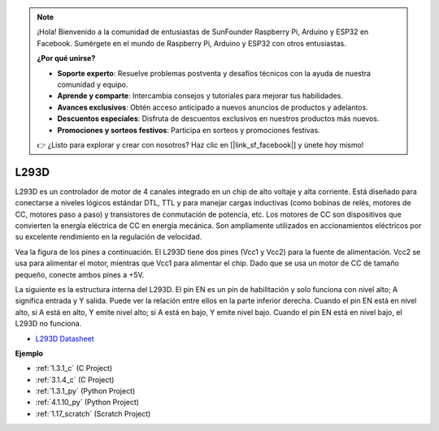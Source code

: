 .. note::

    ¡Hola! Bienvenido a la comunidad de entusiastas de SunFounder Raspberry Pi, Arduino y ESP32 en Facebook. Sumérgete en el mundo de Raspberry Pi, Arduino y ESP32 con otros entusiastas.

    **¿Por qué unirse?**

    - **Soporte experto**: Resuelve problemas postventa y desafíos técnicos con la ayuda de nuestra comunidad y equipo.
    - **Aprende y comparte**: Intercambia consejos y tutoriales para mejorar tus habilidades.
    - **Avances exclusivos**: Obtén acceso anticipado a nuevos anuncios de productos y adelantos.
    - **Descuentos especiales**: Disfruta de descuentos exclusivos en nuestros productos más nuevos.
    - **Promociones y sorteos festivos**: Participa en sorteos y promociones festivas.

    👉 ¿Listo para explorar y crear con nosotros? Haz clic en [|link_sf_facebook|] y únete hoy mismo!

.. _cpn_l293d:

L293D
=================

L293D es un controlador de motor de 4 canales integrado en un chip de alto voltaje y alta corriente.
Está diseñado para conectarse a niveles lógicos estándar DTL, TTL y para manejar cargas inductivas (como bobinas de relés, motores de CC, motores paso a paso) y transistores de conmutación de potencia, etc.
Los motores de CC son dispositivos que convierten la energía eléctrica de CC en energía mecánica. Son ampliamente utilizados en accionamientos eléctricos por su excelente rendimiento en la regulación de velocidad.

Vea la figura de los pines a continuación. El L293D tiene dos pines (Vcc1 y Vcc2) para la fuente de alimentación.
Vcc2 se usa para alimentar el motor, mientras que Vcc1 para alimentar el chip. Dado que se usa un motor de CC de tamaño pequeño, conecte ambos pines a +5V.

.. image:: img/l293d111.png

La siguiente es la estructura interna del L293D.
El pin EN es un pin de habilitación y solo funciona con nivel alto; A significa entrada y Y salida.
Puede ver la relación entre ellos en la parte inferior derecha.
Cuando el pin EN está en nivel alto, si A está en alto, Y emite nivel alto; si A está en bajo, Y emite nivel bajo. Cuando el pin EN está en nivel bajo, el L293D no funciona.

.. image:: img/l293d334.png

* `L293D Datasheet <https://www.ti.com/lit/ds/symlink/l293d.pdf?ts=1627004062301&ref_url=https%253A%252F%252Fwww.ti.com%252Fproduct%252FL293D>`_

**Ejemplo**

* :ref:`1.3.1_c` (C Project)
* :ref:`3.1.4_c` (C Project)
* :ref:`1.3.1_py` (Python Project)
* :ref:`4.1.10_py` (Python Project)
* :ref:`1.17_scratch` (Scratch Project)